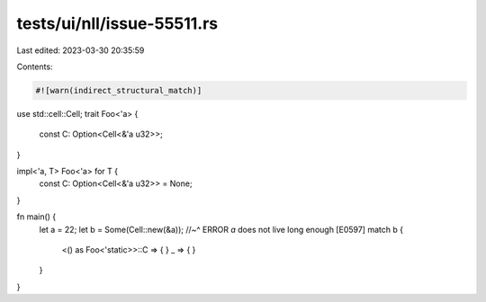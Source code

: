 tests/ui/nll/issue-55511.rs
===========================

Last edited: 2023-03-30 20:35:59

Contents:

.. code-block:: rs

    #![warn(indirect_structural_match)]
use std::cell::Cell;
trait Foo<'a> {
    const C: Option<Cell<&'a u32>>;
}

impl<'a, T> Foo<'a> for T {
    const C: Option<Cell<&'a u32>> = None;
}

fn main() {
    let a = 22;
    let b = Some(Cell::new(&a));
    //~^ ERROR `a` does not live long enough [E0597]
    match b {
        <() as Foo<'static>>::C => { }
        _ => { }
    }
}


